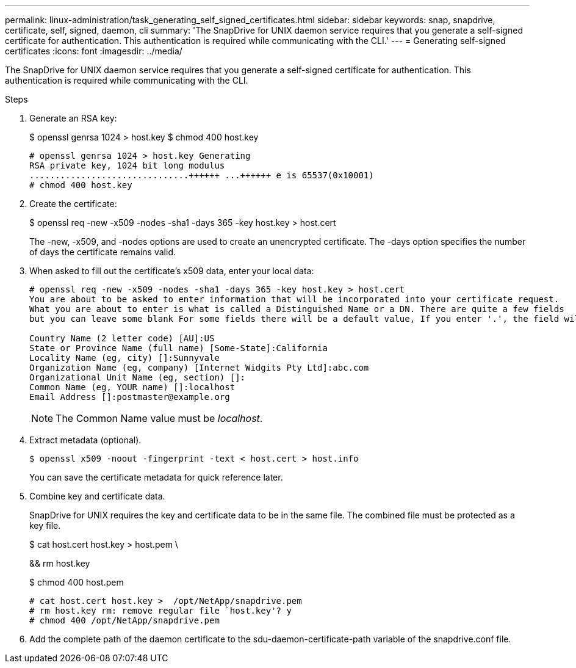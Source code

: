 ---
permalink: linux-administration/task_generating_self_signed_certificates.html
sidebar: sidebar
keywords: snap, snapdrive, certificate, self, signed, daemon, cli
summary: 'The SnapDrive for UNIX daemon service requires that you generate a self-signed certificate for authentication. This authentication is required while communicating with the CLI.'
---
= Generating self-signed certificates
:icons: font
:imagesdir: ../media/

[.lead]
The SnapDrive for UNIX daemon service requires that you generate a self-signed certificate for authentication. This authentication is required while communicating with the CLI.

.Steps
. Generate an RSA key:
+
$ openssl genrsa 1024 > host.key $ chmod 400 host.key
+
----
# openssl genrsa 1024 > host.key Generating
RSA private key, 1024 bit long modulus
...............................++++++ ...++++++ e is 65537(0x10001)
# chmod 400 host.key
----

. Create the certificate:
+
$ openssl req -new -x509 -nodes -sha1 -days 365 -key host.key > host.cert
+
The -new, -x509, and -nodes options are used to create an unencrypted certificate. The -days option specifies the number of days the certificate remains valid.

. When asked to fill out the certificate's x509 data, enter your local data:
+
----
# openssl req -new -x509 -nodes -sha1 -days 365 -key host.key > host.cert
You are about to be asked to enter information that will be incorporated into your certificate request.
What you are about to enter is what is called a Distinguished Name or a DN. There are quite a few fields
but you can leave some blank For some fields there will be a default value, If you enter '.', the field will be left blank.

Country Name (2 letter code) [AU]:US
State or Province Name (full name) [Some-State]:California
Locality Name (eg, city) []:Sunnyvale
Organization Name (eg, company) [Internet Widgits Pty Ltd]:abc.com
Organizational Unit Name (eg, section) []:
Common Name (eg, YOUR name) []:localhost
Email Address []:postmaster@example.org
----
+
NOTE: The Common Name value must be _localhost_.

. Extract metadata (optional).

 $ openssl x509 -noout -fingerprint -text < host.cert > host.info
+
You can save the certificate metadata for quick reference later.

. Combine key and certificate data.
+
SnapDrive for UNIX requires the key and certificate data to be in the same file. The combined file must be protected as a key file.
+
$ cat host.cert host.key > host.pem \
+
&& rm host.key
+
$ chmod 400 host.pem
+
----
# cat host.cert host.key >  /opt/NetApp/snapdrive.pem
# rm host.key rm: remove regular file `host.key'? y
# chmod 400 /opt/NetApp/snapdrive.pem
----

. Add the complete path of the daemon certificate to the sdu-daemon-certificate-path variable of the snapdrive.conf file.
